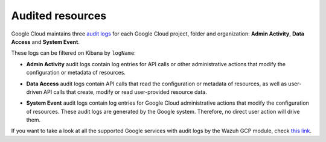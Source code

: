 .. Copyright (C) 2021 Wazuh, Inc.

.. _gcp_cloud_audit_logs:

Audited resources
=================

Google Cloud maintains three `audit logs <https://cloud.google.com/monitoring/api/resources#tag_audited_resource>`__ for each Google Cloud project, folder and organization: **Admin Activity**, **Data Access** and **System Event**.

.. thumbnail:: ../../images/gcp/gcp-overview.png
    :align: center
    :width: 100%

These logs can be filtered on Kibana by ``logName``:

.. thumbnail:: ../../images/gcp/kibana-gcp-log-filter.png
    :align: center
    :width: 100%

* **Admin Activity** audit logs contain log entries for API calls or other administrative actions that modify the configuration or metadata of resources.

.. thumbnail:: ../../images/gcp/gcp-admin-activity.png
    :align: center
    :width: 100%

* **Data Access** audit logs contain API calls that read the configuration or metadata of resources, as well as user-driven API calls that create, modify or read user-provided resource data.

.. thumbnail:: ../../images/gcp/gcp-data-access.png
    :align: center
    :width: 100%

* **System Event** audit logs contain log entries for Google Cloud administrative actions that modify the configuration of resources. These audit logs are generated by the Google system. Therefore, no direct user action will drive them.

.. thumbnail:: ../../images/gcp/gcp-system-event.png
    :align: center
    :width: 100%

If you want to take a look at all the supported Google services with audit logs by the Wazuh GCP module, check `this link <https://cloud.google.com/logging/docs/audit/services>`__. 
